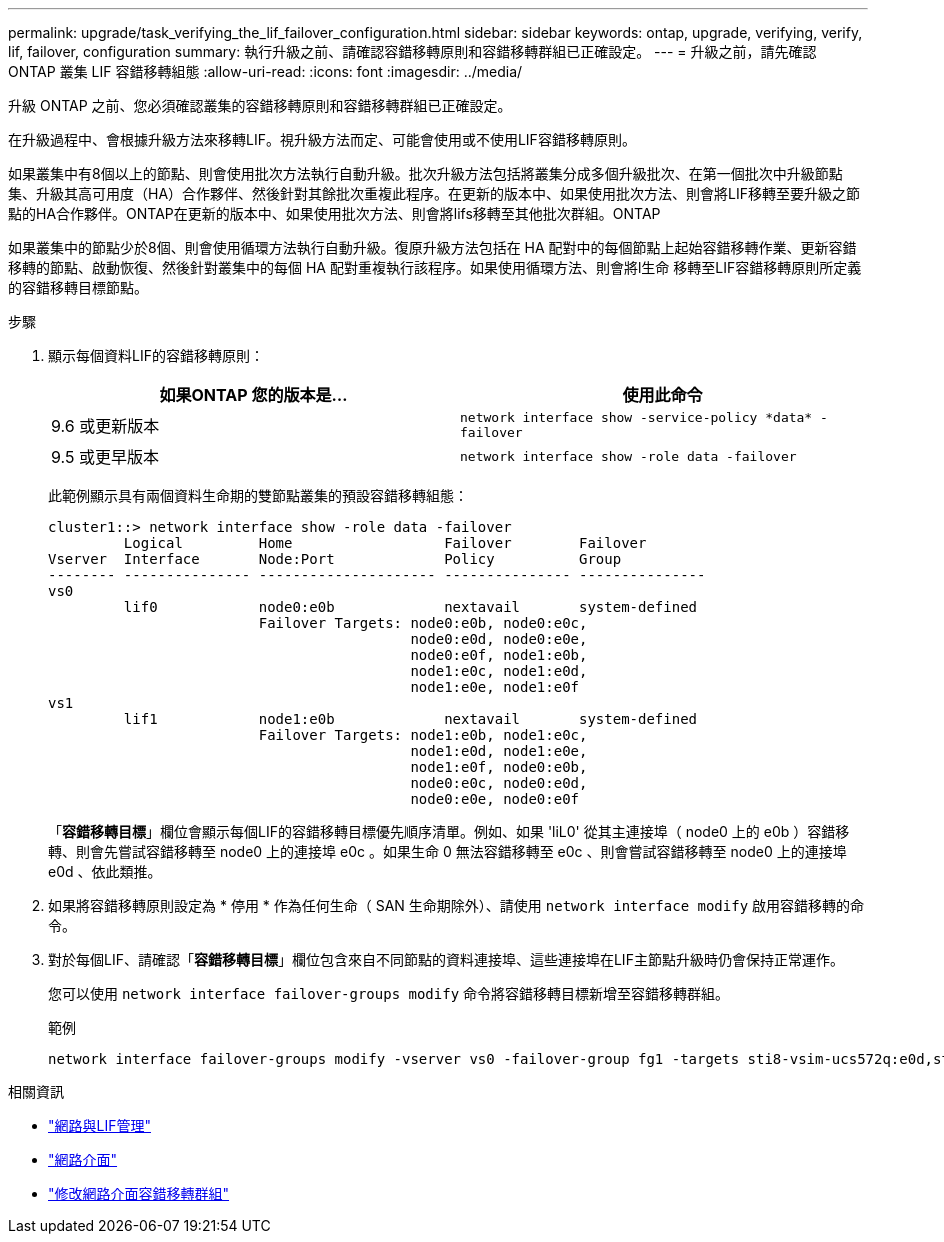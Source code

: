 ---
permalink: upgrade/task_verifying_the_lif_failover_configuration.html 
sidebar: sidebar 
keywords: ontap, upgrade, verifying, verify, lif, failover, configuration 
summary: 執行升級之前、請確認容錯移轉原則和容錯移轉群組已正確設定。 
---
= 升級之前，請先確認 ONTAP 叢集 LIF 容錯移轉組態
:allow-uri-read: 
:icons: font
:imagesdir: ../media/


[role="lead"]
升級 ONTAP 之前、您必須確認叢集的容錯移轉原則和容錯移轉群組已正確設定。

在升級過程中、會根據升級方法來移轉LIF。視升級方法而定、可能會使用或不使用LIF容錯移轉原則。

如果叢集中有8個以上的節點、則會使用批次方法執行自動升級。批次升級方法包括將叢集分成多個升級批次、在第一個批次中升級節點集、升級其高可用度（HA）合作夥伴、然後針對其餘批次重複此程序。在更新的版本中、如果使用批次方法、則會將LIF移轉至要升級之節點的HA合作夥伴。ONTAP在更新的版本中、如果使用批次方法、則會將lifs移轉至其他批次群組。ONTAP

如果叢集中的節點少於8個、則會使用循環方法執行自動升級。復原升級方法包括在 HA 配對中的每個節點上起始容錯移轉作業、更新容錯移轉的節點、啟動恢復、然後針對叢集中的每個 HA 配對重複執行該程序。如果使用循環方法、則會將l生命 移轉至LIF容錯移轉原則所定義的容錯移轉目標節點。

.步驟
. 顯示每個資料LIF的容錯移轉原則：
+
[cols="2*"]
|===
| 如果ONTAP 您的版本是... | 使用此命令 


| 9.6 或更新版本  a| 
`network interface show -service-policy \*data* -failover`



| 9.5 或更早版本  a| 
`network interface show -role data -failover`

|===
+
此範例顯示具有兩個資料生命期的雙節點叢集的預設容錯移轉組態：

+
[listing]
----
cluster1::> network interface show -role data -failover
         Logical         Home                  Failover        Failover
Vserver  Interface       Node:Port             Policy          Group
-------- --------------- --------------------- --------------- ---------------
vs0
         lif0            node0:e0b             nextavail       system-defined
                         Failover Targets: node0:e0b, node0:e0c,
                                           node0:e0d, node0:e0e,
                                           node0:e0f, node1:e0b,
                                           node1:e0c, node1:e0d,
                                           node1:e0e, node1:e0f
vs1
         lif1            node1:e0b             nextavail       system-defined
                         Failover Targets: node1:e0b, node1:e0c,
                                           node1:e0d, node1:e0e,
                                           node1:e0f, node0:e0b,
                                           node0:e0c, node0:e0d,
                                           node0:e0e, node0:e0f
----
+
「*容錯移轉目標*」欄位會顯示每個LIF的容錯移轉目標優先順序清單。例如、如果 'liL0' 從其主連接埠（ node0 上的 e0b ）容錯移轉、則會先嘗試容錯移轉至 node0 上的連接埠 e0c 。如果生命 0 無法容錯移轉至 e0c 、則會嘗試容錯移轉至 node0 上的連接埠 e0d 、依此類推。

. 如果將容錯移轉原則設定為 * 停用 * 作為任何生命（ SAN 生命期除外）、請使用 `network interface modify` 啟用容錯移轉的命令。
. 對於每個LIF、請確認「*容錯移轉目標*」欄位包含來自不同節點的資料連接埠、這些連接埠在LIF主節點升級時仍會保持正常運作。
+
您可以使用 `network interface failover-groups modify` 命令將容錯移轉目標新增至容錯移轉群組。

+
.範例
[listing]
----
network interface failover-groups modify -vserver vs0 -failover-group fg1 -targets sti8-vsim-ucs572q:e0d,sti8-vsim-ucs572r:e0d
----


.相關資訊
* link:../networking/networking_reference.html["網路與LIF管理"]
* link:https://docs.netapp.com/us-en/ontap-cli/search.html?q=network+interface["網路介面"^]
* link:https://docs.netapp.com/us-en/ontap-cli/network-interface-failover-groups-modify.html["修改網路介面容錯移轉群組"^]

